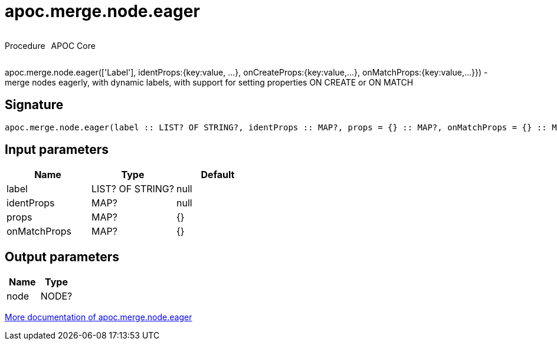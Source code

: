 ////
This file is generated by DocsTest, so don't change it!
////

= apoc.merge.node.eager
:description: This section contains reference documentation for the apoc.merge.node.eager procedure.



++++
<div style='display:flex'>
<div class='paragraph type procedure'><p>Procedure</p></div>
<div class='paragraph release core' style='margin-left:10px;'><p>APOC Core</p></div>
</div>
++++

apoc.merge.node.eager(['Label'], identProps:{key:value, ...}, onCreateProps:{key:value,...}, onMatchProps:{key:value,...}}) - merge nodes eagerly, with dynamic labels, with support for setting properties ON CREATE or ON MATCH

== Signature

[source]
----
apoc.merge.node.eager(label :: LIST? OF STRING?, identProps :: MAP?, props = {} :: MAP?, onMatchProps = {} :: MAP?) :: (node :: NODE?)
----

== Input parameters
[.procedures, opts=header]
|===
| Name | Type | Default 
|label|LIST? OF STRING?|null
|identProps|MAP?|null
|props|MAP?|{}
|onMatchProps|MAP?|{}
|===

== Output parameters
[.procedures, opts=header]
|===
| Name | Type 
|node|NODE?
|===

xref::graph-updates/data-creation.adoc[More documentation of apoc.merge.node.eager,role=more information]

